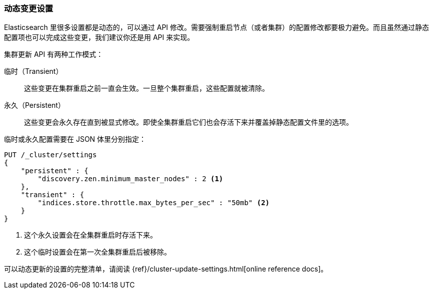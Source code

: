 [[_changing_settings_dynamically]]
=== 动态变更设置

Elasticsearch 里很多设置都是动态的，可以通过 API 修改。需要强制重启节点（或者集群）的配置修改都要极力避免。((("post-deployment", "changing settings dynamically")))而且虽然通过静态配置项也可以完成这些变更，我们建议你还是用 API 来实现。

`集群更新` API((("Cluster Update API"))) 有两种工作模式：

临时（Transient）:: 
    这些变更在集群重启之前一直会生效。一旦整个集群重启，这些配置就被清除。

永久（Persistent）::
    这些变更会永久存在直到被显式修改。即使全集群重启它们也会存活下来并覆盖掉静态配置文件里的选项。

临时或永久配置需要在 JSON 体里分别指定：

[source,js]
----
PUT /_cluster/settings
{
    "persistent" : {
        "discovery.zen.minimum_master_nodes" : 2 <1>
    },
    "transient" : {
        "indices.store.throttle.max_bytes_per_sec" : "50mb" <2>
    }
}
----
<1> 这个永久设置会在全集群重启时存活下来。
<2> 这个临时设置会在第一次全集群重启后被移除。

可以动态更新的设置的完整清单，请阅读 {ref}/cluster-update-settings.html[online reference docs]。

